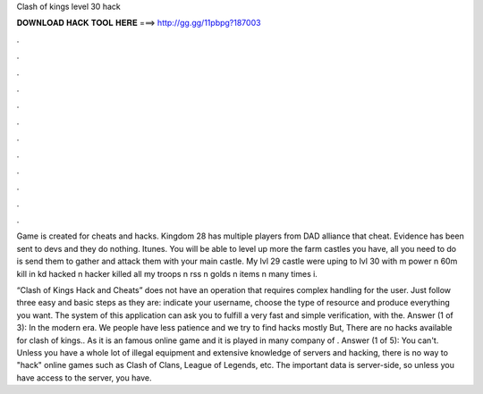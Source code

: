 Clash of kings level 30 hack



𝐃𝐎𝐖𝐍𝐋𝐎𝐀𝐃 𝐇𝐀𝐂𝐊 𝐓𝐎𝐎𝐋 𝐇𝐄𝐑𝐄 ===> http://gg.gg/11pbpg?187003



.



.



.



.



.



.



.



.



.



.



.



.

Game is created for cheats and hacks. Kingdom 28 has multiple players from DAD alliance that cheat. Evidence has been sent to devs and they do nothing. Itunes. You will be able to level up more the farm castles you have, all you need to do is send them to gather and attack them with your main castle. My lvl 29 castle were uping to lvl 30 with m power n 60m kill in kd hacked n hacker killed all my troops n rss n golds n items n many times i.

“Clash of Kings Hack and Cheats” does not have an operation that requires complex handling for the user. Just follow three easy and basic steps as they are: indicate your username, choose the type of resource and produce everything you want. The system of this application can ask you to fulfill a very fast and simple verification, with the. Answer (1 of 3): In the modern era. We people have less patience and we try to find hacks mostly But, There are no hacks available for clash of kings.. As it is an famous online game and it is played in many  company of . Answer (1 of 5): You can't. Unless you have a whole lot of illegal equipment and extensive knowledge of servers and hacking, there is no way to "hack" online games such as Clash of Clans, League of Legends, etc. The important data is server-side, so unless you have access to the server, you have.
